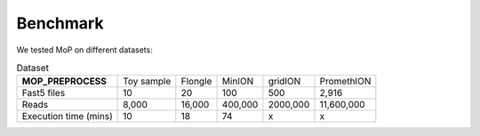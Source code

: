 *******************
Benchmark
*******************

We tested MoP on different datasets:


.. list-table:: Dataset
   
 * - **MOP_PREPROCESS**
   - Toy sample
   - Flongle
   - MinION
   - gridION
   - PromethION
 * - Fast5 files
   - 10 
   - 20 
   - 100 
   - 500 
   - 2,916 
 * - Reads
   - 8,000
   - 16,000
   - 400,000 
   - 2000,000
   - 11,600,000
 * - Execution time (mins)
   - 10
   - 18
   - 74
   - x
   - x


 
